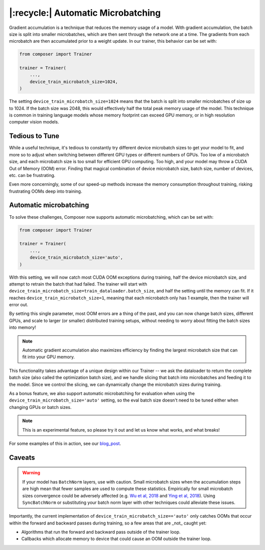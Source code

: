 |:recycle:| Automatic Microbatching
===================================

Gradient accumulation is a technique that reduces the memory usage of a model. With gradient accumulation, the batch size is split into smaller microbatches, which are then sent through the network one at a time. The gradients from each microbatch
are then accumulated prior to a weight update. In our trainer, this behavior can be set with:

.. code:: python

    from composer import Trainer

    trainer = Trainer(
        ...,
        device_train_microbatch_size=1024,
    )

The setting ``device_train_microbatch_size=1024`` means that the batch is split into smaller microbatches of size up to 1024. If the batch size was 2048, this would effectively half the total peak memory usage of the model. This technique is common in training language models whose memory footprint can exceed GPU memory, or in high resolution computer vision models.

Tedious to Tune
---------------

While a useful technique, it's tedious to constantly try different device microbatch sizes to get your model to fit, and more so to adjust when switching between different GPU types or different numbers of GPUs. Too low of a microbatch size, and each microbatch size is too small for efficient GPU computing. Too high, and your model may throw a CUDA Out of Memory (OOM) error. Finding that magical combination of device microbatch size, batch size, number of devices, etc. can be frustrating.

Even more concerningly, some of our speed-up methods increase the memory consumption throughout training, risking frustrating OOMs deep into training.

Automatic microbatching
-------------------------------

To solve these challenges, Composer now supports automatic microbatching, which can be set with:

.. code:: python

    from composer import Trainer

    trainer = Trainer(
        ...,
        device_train_microbatch_size='auto',
    )


With this setting, we will now catch most CUDA OOM exceptions during training, half the device microbatch size, and attempt to retrain the batch that had failed. The trainer will start with ``device_train_microbatch_size=train_dataloader.batch_size``, and half the setting until the memory can fit. If it reaches ``device_train_microbatch_size=1``, meaning that each microbatch only has 1 example, then the trainer will error out.

By setting this single parameter, most OOM errors are a thing of the past, and you can now change batch sizes, different GPUs, and scale to larger (or smaller) distributed training setups, without needing to worry about fitting the batch sizes into memory!

.. note::

    Automatic gradient accumulation also maximizes efficiency by finding the largest microbatch size that can fit into your GPU memory.

This functionality takes advantage of a unique design within our Trainer -- we ask the dataloader to return the complete batch size (also called the optimization batch size), and we handle slicing that batch into microbatches and feeding it to the model. Since we control the slicing, we can dynamically change the microbatch sizes during training.

As a bonus feature, we also support automatic microbatching for evaluation when using the ``device_train_microbatch_size='auto'`` setting, so the eval batch size doesn't need to be tuned either when changing GPUs or batch sizes.

.. note::

    This is an experimental feature, so please try it out and let us know what works, and what breaks!

For some examples of this in action, see our `blog_post <https://www.mosaicml.com/blog/farewell-oom>`_.

Caveats
-------


.. warning::

    If your model has ``BatchNorm`` layers, use with caution. Small microbatch sizes when the accumulation steps are high mean that fewer samples are used to compute these statistics. Empirically for small microbatch sizes convergence could be adversely affected (e.g. `Wu et al, 2018 <https://openaccess.thecvf.com/content_ECCV_2018/papers/Yuxin_Wu_Group_Normalization_ECCV_2018_paper.pdf>`_ and `Ying et al, 2018 <https://arxiv.org/pdf/1811.06992.pdf>`_). Using ``SyncBatchNorm`` or substituting your batch norm layer with other techniques could alleviate these issues.

Importantly, the current implementation of ``device_train_microbatch_size=='auto'`` only catches OOMs that occur within the forward and backward passes during training, so a few areas that are _not_ caught yet:

* Algorithms that run the forward and backward pass outside of the trainer loop.
* Callbacks which allocate memory to device that could cause an OOM outside the trainer loop.
